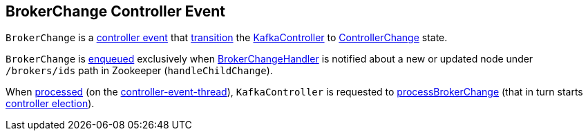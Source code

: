 == [[BrokerChange]] BrokerChange Controller Event

[[state]]
`BrokerChange` is a <<kafka-controller-ControllerEvent.adoc#, controller event>> that <<kafka-controller-ControllerEvent.adoc#state, transition>> the <<kafka-controller-KafkaController.adoc#, KafkaController>> to <<kafka-controller-ControllerEvent.adoc#ControllerChange, ControllerChange>> state.

`BrokerChange` is <<kafka-controller-ControllerEventManager.adoc#put, enqueued>> exclusively when <<kafka-controller-KafkaController.adoc#BrokerChangeHandler, BrokerChangeHandler>> is notified about a new or updated node under `/brokers/ids` path in Zookeeper (`handleChildChange`).

When <<kafka-controller-KafkaController.adoc#process, processed>> (on the <<kafka-controller-ControllerEventThread.adoc#, controller-event-thread>>), `KafkaController` is requested to <<kafka-controller-KafkaController.adoc#processBrokerChange, processBrokerChange>> (that in turn starts <<kafka-controller-KafkaController.adoc#elect, controller election>>).
